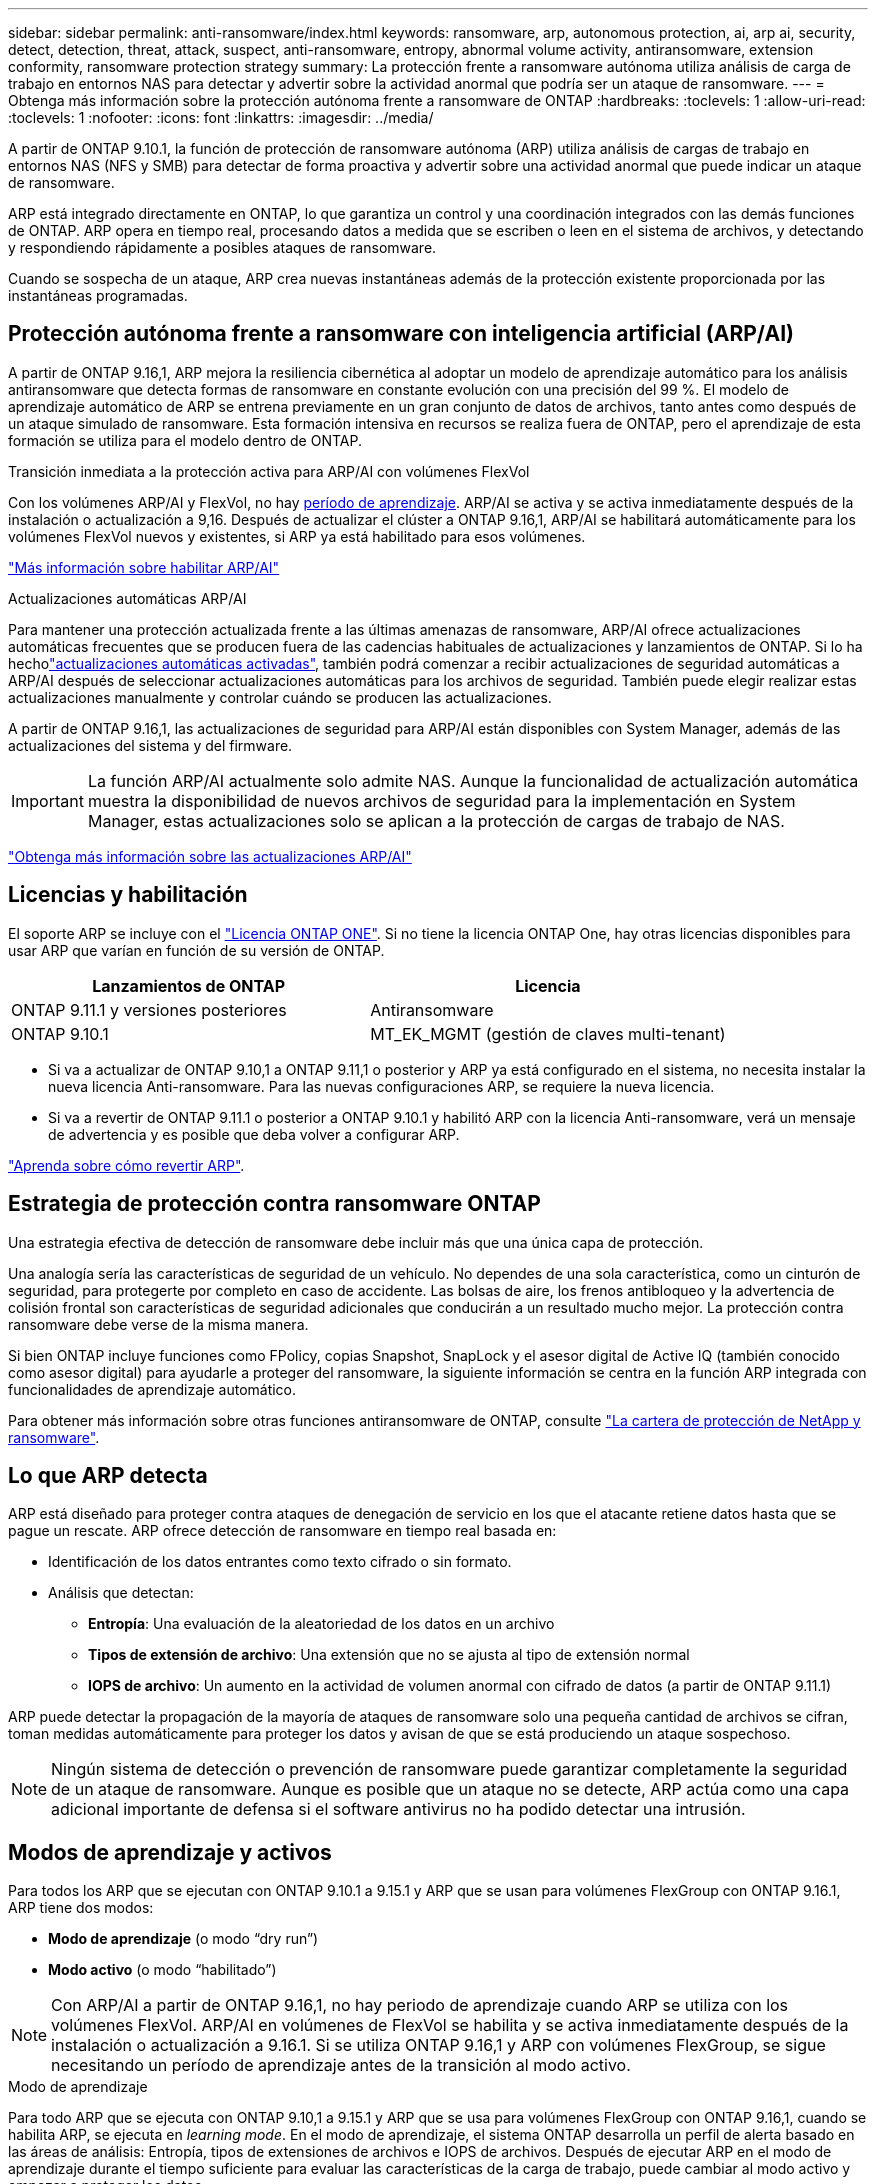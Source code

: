 ---
sidebar: sidebar 
permalink: anti-ransomware/index.html 
keywords: ransomware, arp, autonomous protection, ai, arp ai, security, detect, detection, threat, attack, suspect, anti-ransomware, entropy, abnormal volume activity, antiransomware, extension conformity, ransomware protection strategy 
summary: La protección frente a ransomware autónoma utiliza análisis de carga de trabajo en entornos NAS para detectar y advertir sobre la actividad anormal que podría ser un ataque de ransomware. 
---
= Obtenga más información sobre la protección autónoma frente a ransomware de ONTAP
:hardbreaks:
:toclevels: 1
:allow-uri-read: 
:toclevels: 1
:nofooter: 
:icons: font
:linkattrs: 
:imagesdir: ../media/


[role="lead"]
A partir de ONTAP 9.10.1, la función de protección de ransomware autónoma (ARP) utiliza análisis de cargas de trabajo en entornos NAS (NFS y SMB) para detectar de forma proactiva y advertir sobre una actividad anormal que puede indicar un ataque de ransomware.

ARP está integrado directamente en ONTAP, lo que garantiza un control y una coordinación integrados con las demás funciones de ONTAP. ARP opera en tiempo real, procesando datos a medida que se escriben o leen en el sistema de archivos, y detectando y respondiendo rápidamente a posibles ataques de ransomware.

Cuando se sospecha de un ataque, ARP crea nuevas instantáneas además de la protección existente proporcionada por las instantáneas programadas.



== Protección autónoma frente a ransomware con inteligencia artificial (ARP/AI)

A partir de ONTAP 9.16,1, ARP mejora la resiliencia cibernética al adoptar un modelo de aprendizaje automático para los análisis antiransomware que detecta formas de ransomware en constante evolución con una precisión del 99 %. El modelo de aprendizaje automático de ARP se entrena previamente en un gran conjunto de datos de archivos, tanto antes como después de un ataque simulado de ransomware. Esta formación intensiva en recursos se realiza fuera de ONTAP, pero el aprendizaje de esta formación se utiliza para el modelo dentro de ONTAP.

.Transición inmediata a la protección activa para ARP/AI con volúmenes FlexVol
Con los volúmenes ARP/AI y FlexVol, no hay <<Modos de aprendizaje y activos,período de aprendizaje>>. ARP/AI se activa y se activa inmediatamente después de la instalación o actualización a 9,16. Después de actualizar el clúster a ONTAP 9.16,1, ARP/AI se habilitará automáticamente para los volúmenes FlexVol nuevos y existentes, si ARP ya está habilitado para esos volúmenes.

link:enable-arp-ai-with-au.html["Más información sobre habilitar ARP/AI"]

.Actualizaciones automáticas ARP/AI
Para mantener una protección actualizada frente a las últimas amenazas de ransomware, ARP/AI ofrece actualizaciones automáticas frecuentes que se producen fuera de las cadencias habituales de actualizaciones y lanzamientos de ONTAP. Si lo ha hecholink:../update/enable-automatic-updates-task.html["actualizaciones automáticas activadas"], también podrá comenzar a recibir actualizaciones de seguridad automáticas a ARP/AI después de seleccionar actualizaciones automáticas para los archivos de seguridad. También puede elegir realizar estas actualizaciones manualmente y controlar cuándo se producen las actualizaciones.

A partir de ONTAP 9.16,1, las actualizaciones de seguridad para ARP/AI están disponibles con System Manager, además de las actualizaciones del sistema y del firmware.


IMPORTANT: La función ARP/AI actualmente solo admite NAS. Aunque la funcionalidad de actualización automática muestra la disponibilidad de nuevos archivos de seguridad para la implementación en System Manager, estas actualizaciones solo se aplican a la protección de cargas de trabajo de NAS.

link:arp-ai-automatic-updates.html["Obtenga más información sobre las actualizaciones ARP/AI"]



== Licencias y habilitación

El soporte ARP se incluye con el link:https://kb.netapp.com/onprem/ontap/os/ONTAP_9.10.1_and_later_licensing_overview["Licencia ONTAP ONE"^]. Si no tiene la licencia ONTAP One, hay otras licencias disponibles para usar ARP que varían en función de su versión de ONTAP.

[cols="2*"]
|===
| Lanzamientos de ONTAP | Licencia 


 a| 
ONTAP 9.11.1 y versiones posteriores
 a| 
Antiransomware



 a| 
ONTAP 9.10.1
 a| 
MT_EK_MGMT (gestión de claves multi-tenant)

|===
* Si va a actualizar de ONTAP 9.10,1 a ONTAP 9.11,1 o posterior y ARP ya está configurado en el sistema, no necesita instalar la nueva licencia Anti-ransomware. Para las nuevas configuraciones ARP, se requiere la nueva licencia.
* Si va a revertir de ONTAP 9.11.1 o posterior a ONTAP 9.10.1 y habilitó ARP con la licencia Anti-ransomware, verá un mensaje de advertencia y es posible que deba volver a configurar ARP.


link:../revert/anti-ransomware-license-task.html["Aprenda sobre cómo revertir ARP"].



== Estrategia de protección contra ransomware ONTAP

Una estrategia efectiva de detección de ransomware debe incluir más que una única capa de protección.

Una analogía sería las características de seguridad de un vehículo. No dependes de una sola característica, como un cinturón de seguridad, para protegerte por completo en caso de accidente. Las bolsas de aire, los frenos antibloqueo y la advertencia de colisión frontal son características de seguridad adicionales que conducirán a un resultado mucho mejor. La protección contra ransomware debe verse de la misma manera.

Si bien ONTAP incluye funciones como FPolicy, copias Snapshot, SnapLock y el asesor digital de Active IQ (también conocido como asesor digital) para ayudarle a proteger del ransomware, la siguiente información se centra en la función ARP integrada con funcionalidades de aprendizaje automático.

Para obtener más información sobre otras funciones antiransomware de ONTAP, consulte link:https://docs.netapp.com/us-en/ontap-technical-reports/ransomware-solutions/ransomware-active-iq.html["La cartera de protección de NetApp y ransomware"^].



== Lo que ARP detecta

ARP está diseñado para proteger contra ataques de denegación de servicio en los que el atacante retiene datos hasta que se pague un rescate. ARP ofrece detección de ransomware en tiempo real basada en:

* Identificación de los datos entrantes como texto cifrado o sin formato.
* Análisis que detectan:
+
** **Entropía**: Una evaluación de la aleatoriedad de los datos en un archivo
** **Tipos de extensión de archivo**: Una extensión que no se ajusta al tipo de extensión normal
** **IOPS de archivo**: Un aumento en la actividad de volumen anormal con cifrado de datos (a partir de ONTAP 9.11.1)




ARP puede detectar la propagación de la mayoría de ataques de ransomware solo una pequeña cantidad de archivos se cifran, toman medidas automáticamente para proteger los datos y avisan de que se está produciendo un ataque sospechoso.


NOTE: Ningún sistema de detección o prevención de ransomware puede garantizar completamente la seguridad de un ataque de ransomware. Aunque es posible que un ataque no se detecte, ARP actúa como una capa adicional importante de defensa si el software antivirus no ha podido detectar una intrusión.



== Modos de aprendizaje y activos

Para todos los ARP que se ejecutan con ONTAP 9.10.1 a 9.15.1 y ARP que se usan para volúmenes FlexGroup con ONTAP 9.16.1, ARP tiene dos modos:

* *Modo de aprendizaje* (o modo “dry run”)
* *Modo activo* (o modo “habilitado”)



NOTE: Con ARP/AI a partir de ONTAP 9.16,1, no hay periodo de aprendizaje cuando ARP se utiliza con los volúmenes FlexVol. ARP/AI en volúmenes de FlexVol se habilita y se activa inmediatamente después de la instalación o actualización a 9.16.1. Si se utiliza ONTAP 9.16,1 y ARP con volúmenes FlexGroup, se sigue necesitando un período de aprendizaje antes de la transición al modo activo.

.Modo de aprendizaje
Para todo ARP que se ejecuta con ONTAP 9.10,1 a 9.15.1 y ARP que se usa para volúmenes FlexGroup con ONTAP 9.16,1, cuando se habilita ARP, se ejecuta en _learning mode_. En el modo de aprendizaje, el sistema ONTAP desarrolla un perfil de alerta basado en las áreas de análisis: Entropía, tipos de extensiones de archivos e IOPS de archivos. Después de ejecutar ARP en el modo de aprendizaje durante el tiempo suficiente para evaluar las características de la carga de trabajo, puede cambiar al modo activo y empezar a proteger los datos.

Se recomienda dejar ARP en modo de aprendizaje durante 30 días. A partir de ONTAP 9.13,1, ARP determina automáticamente el intervalo de aprendizaje óptimo y automatiza el switch, que puede ocurrir antes de 30 días.


TIP: El comando `security anti-ransomware volume workload-behavior show` muestra las extensiones de archivo que se han detectado en el volumen. Si ejecuta este comando al principio del modo de aprendizaje y muestra una representación precisa de los tipos de archivo, no debe utilizar esos datos como base para moverse al modo activo, ya que ONTAP sigue recopilando otras métricas. Obtenga más información sobre `security anti-ransomware volume workload-behavior show` en el link:https://docs.netapp.com/us-en/ontap-cli/security-anti-ransomware-volume-workload-behavior-show.html["Referencia de comandos del ONTAP"^].

.Modo activo
Para ARP que se ejecuta con ONTAP 9.10.1 a 9.15.1, ARP cambia a _modo activo_ después de completar el período de aprendizaje óptimo. Una vez que ARP ha cambiado al modo activo, ONTAP crea instantáneas ARP para proteger los datos si se detecta una amenaza.

En el modo activo, si una extensión de archivo se marca como anormal, debe evaluar la alerta. Puede actuar en la alerta para proteger sus datos o puede marcar la alerta como un falso positivo. Al marcar una alerta como falso positivo, se actualiza el perfil de alerta. Por ejemplo, si la alerta se activa con una nueva extensión de archivo y marca la alerta como un falso positivo, no recibirá una alerta la próxima vez que se observe la extensión de archivo.


NOTE: A partir de ONTAP 9.11.1, se pueden personalizar los parámetros de detección para ARP. Para obtener más información, consulte xref:manage-parameters-task.html[Administrar los parámetros de detección de ataques ARP].



== Evaluación de amenazas e instantáneas ARP

Cuando está activo y no está en modo de aprendizaje, ARP evalúa la probabilidad de amenaza en función de los datos entrantes medidos contra los análisis aprendidos. Se asigna una medición cuando ARP detecta una amenaza:

* *Bajo*: La detección más temprana de una anormalidad en el volumen (por ejemplo, se observa una nueva extensión de archivo en el volumen). Este nivel de detección solo está disponible en versiones anteriores a ONTAP 9.16,1 que no tienen ARP/AI.
* *Moderado*: Se observan múltiples archivos con la misma extensión de archivo Never-seen-before.
+
** En ONTAP 9.10.1, el umbral para escalar a moderado es de 100 archivos o más.
** A partir de ONTAP 9.11.1, la cantidad de archivo es modificable; su valor predeterminado es 20.




En un caso de amenaza baja, ONTAP detecta una anomalía y crea una copia Snapshot del volumen para crear el mejor punto de recuperación. ONTAP antepone el nombre de la instantánea ARP con `Anti-ransomware-backup` para que sea fácilmente identificable; por ejemplo, `Anti_ransomware_backup.2022-12-20_1248`.

La amenaza se escala a moderada después de que ONTAP ejecuta un informe de análisis para determinar si la anormalidad coincide con un perfil de ransomware. Cuando la probabilidad de ataque es moderada, ONTAP genera una notificación EMS que le solicita que evalúe la amenaza. ONTAP no envía alertas sobre amenazas bajas, sin embargo, a partir de ONTAP 9.14,1, puede xref:manage-parameters-task.html#modify-alerts[modificar la configuración de alertas]. Para obtener más información, consulte xref:respond-abnormal-task.html[Responda a actividades anormales].

Puede ver información sobre amenazas moderadas en la sección *Eventos* de System Manager o con `security anti-ransomware volume show` el comando. Los eventos de amenaza baja también se pueden ver con el `security anti-ransomware volume show` comando en versiones anteriores a ONTAP 9.16.1 que no tienen ARP/AI. Obtenga más información sobre `security anti-ransomware volume show` en el link:https://docs.netapp.com/us-en/ontap-cli/security-anti-ransomware-volume-show.html["Referencia de comandos del ONTAP"^].

Las instantáneas de ARP individuales se conservan durante dos días. Si hay varias instantáneas ARP, se retienen durante cinco días de forma predeterminada. A partir de ONTAP 9.11.1, puede modificar la configuración de retención. Para obtener más información, consulte xref:modify-automatic-shapshot-options-task.html[Modifique las opciones de snapshots].



== Cómo recuperar los datos en ONTAP después de un ataque de ransomware

Cuando se sospecha de un ataque, el sistema realiza una instantánea del volumen en ese momento y bloquea esa copia. Si el ataque se confirma más tarde, el volumen se puede restaurar mediante la instantánea ARP.

Las instantáneas bloqueadas no se pueden eliminar por medios normales. Sin embargo, si más tarde decide marcar el ataque como un falso positivo, la copia bloqueada se eliminará.

Con el conocimiento de los ficheros afectados y el tiempo de ataque, es posible recuperar de forma selectiva los ficheros afectados de varias instantáneas, en lugar de simplemente revertir todo el volumen a una de las instantáneas.

De este modo, ARP se basa en la protección de datos ONTAP y la tecnología de recuperación ante desastres demostradas para responder a ataques de ransomware. Consulte los siguientes temas para obtener más información sobre cómo recuperar datos.

* link:../data-protection/restore-contents-volume-snapshot-task.html["Recuperar desde snapshots"]
* link:https://www.netapp.com/blog/smart-ransomware-recovery["Recuperación inteligente de ransomware"^]




== Protección con verificación multiadministrador para ARP

A partir de ONTAP 9.13.1, se recomienda habilitar la verificación multiadministrador (MAV) para que se necesiten dos o más administradores de usuarios autenticados para la configuración de protección autónoma contra ransomware (ARP). Para obtener más información, consulte link:../multi-admin-verify/enable-disable-task.html["Habilite la verificación multiadministradora"].

.Información relacionada
* link:https://docs.netapp.com/us-en/ontap-cli/["Referencia de comandos del ONTAP"^]

